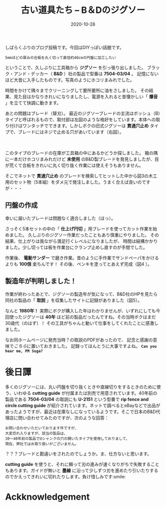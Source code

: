 #+title: 古い道具たち -- B＆Dのジグソー
#+date: 2020-10-28
#+language: ja

#+hugo_base_dir: ~/peace-blog/bingo/
#+hugo_section: posts
#+options: toc:nil num:nil author:nil
#+link: file file+sys:../static/
#+draft: false
#+hugo_tags: DIY

しばらくぶりのブログ投稿です。今回はDIYっぽい話題です。
#+begin_example
5mmほどの厚みの合板を丸く切って直径約40cmの円盤に加工したい
#+end_example
ということで、久しぶりに工具箱から *ジグソー* を引っ張り出しました。
ブラック・アンド・デッカー（ *B&D* ）社の製品で型番は *7504-03/04* 。
記憶にないほど大昔に入手したものです。写真のようにホコリまみれでした。
#+caption:古いジグソー（B&D社製）
#+attr_html: :width 45%
#+attr_org: :width 45%
[[file:jigsaw-BD.jpg]]

時間をかけて隅々までクリーニングして要所要所に油をさしました。
その結果、見た目はかなりきれいになりましたし、電源を入れると昔懐かしい「 *爆音* 」を立てて快調に動きます。

あとの問題はブレード（替刃）。
最近のジグソーブレードの主流はボッシュ（B）タイプと呼ばれるもので、取付部は左図のような格好をしています。本体への取り付けはワンタッチでできます。しかしボクの旧式ジグソーは *貫通穴止め* タイプで、ブレードにはネジで止める穴があいています（右図）。

#+caption: タイプB（ボッシュ）（左）と貫通穴止め（右）ブレード
#+name: blades
#+attr_html: :width 10%
[[file:typeB-blade.png]]　　　[[file:kantuana-Type.png]]

# #+begin_export html
# <figure class="gazo-box">
# <div align="center">
#   <imag src="/kantuana-Type.png" width="15%" >
# <figcaption>Fig2: タイプB（ボッシュ）（左）と貫通穴止め（右）ブレード</figcaption>
# </div>
# </figure>
# #+end_export

このタイプのブレードの在庫が工具箱の中にあるかどうか探しました。
箱の隅に一本だけホコリまみれだけど *未使用* のB&D製ブレードを発見しましたが、目が荒くて合板をきれいに丸く切り抜く作業には使えそうもありません。

そこでネットで *貫通穴止め* のブレードを検索してヒットした中から図3の木工用のセット物（5本組）をダメ元で発注しました。うまく合えば良いのですが・・・
#+caption: 発注したジグソーの替刃
#+attr_html: :width 40%
#+attr_org: :width 40%
[[file:jigsaw-blade20201012.jpg]]

** 円盤の作成
幸いに届いたブレードは問題なく適合しました（ほっ）。

さっそく5本セットの中の「 *仕上げ円切* 」用ブレードを使ってカット作業を始めました。
久しぶりのジグソー作業だったこともあり慎重にやりました。
その結果、仕上がりは我ながら満足行くレベルになりましたが、
時間は結構かかりました。少し切っては板を作業台にクランプ止めし直すのが手間でした。

作業後、 *電動サンダー* で磨き作業。昔のように手作業でサンドペーパをかけるよりも *100倍* 楽ちんです！ その後、ペンキを塗ってとあえず完成（図4 ）。
# #+caption: ペンキ塗りまで終わった合板ディスク
# #+name: 390mmdisk
# #+attr_org: :width 200px
# #+attr_html: :width 200px :align center
# [[file:pics/390mm-wood-disk.jpg]]
#+caption: ペンキ塗りまで終わった合板ディスク
#+attr_html: :width 40%
#+attr_org: :width 40%
[[file:390mm-wood-disk.jpg]]

** 製造年が判明しました！
作業が終わったあとで、ジグソーの製造年が気になって、B&D社のHPを見たら同社の製品の「 *取説* 」を収集したサイトに記録がありました（図5）。
#+caption: B&D社のHPにこんな記録が
#+attr_html: :width 60%
#+attr_org: :width 60%
[[file:BD-jigsaw-table.png]]

なんと *1980年！* 実際にボクが購入した年はわかりませんが、いずれにしても今回使ったジグソーは *40年* ほど前の製品だったんですね。その当時ボクはまだ30歳代（のはず）！ その工具がちゃんと動いて仕事をしてくれたことに感激しました。

なお同ホームページに発売当時？の取説のPDFがあったので、
記念と感謝の意味で[[file:pics/Black-and-Decker-Jigsaw-No-7504.pdf][こちら]]に置いておきました。
記録ってほんとうに大事ですよね。 **=Can you hear me, PM Suga?=**

* 後日譚
多くのジグソーには、丸い円盤を切り抜くときや直線切りをするときのために使う、いわゆる *cutting guide* が付属または別売で用意されています。40年前の製品である *7504-03/04* の取説にも *U-2151* という型番で *rip fence and circle cutting guide* が紹介されています。ネットで調べるとeBayなどで出品があったようですが、最近は在庫なしになっているようです。そこで日本のB&D代理店に問い合わせてみたのですが、次のような回答：
#+begin_example
お問い合わせいただいております件ですが、
大変恐れ入りますが、該当の製品は、
30～40年前の製品でUシャンクの穴の開いたタイプを使用しておりまして、
現在、弊社ではお取り扱いがございません。
#+end_example
？？？ブレードと勘違いをされたのでしょうか。ま、仕方ないと思います。

*cutting guide* を使うと、それに頼って刃の進みが速くなりがちで失敗することもあります。ガイドが無いと *墨線* に沿って少しずつ刃を進めたり引いたりするのでかえってきれいに切れたりします。負け惜しみです:smile:

* Ackknowledgement
  
# Local Variables:
# eval: (org-hugo-auto-export-mode)
# End:

